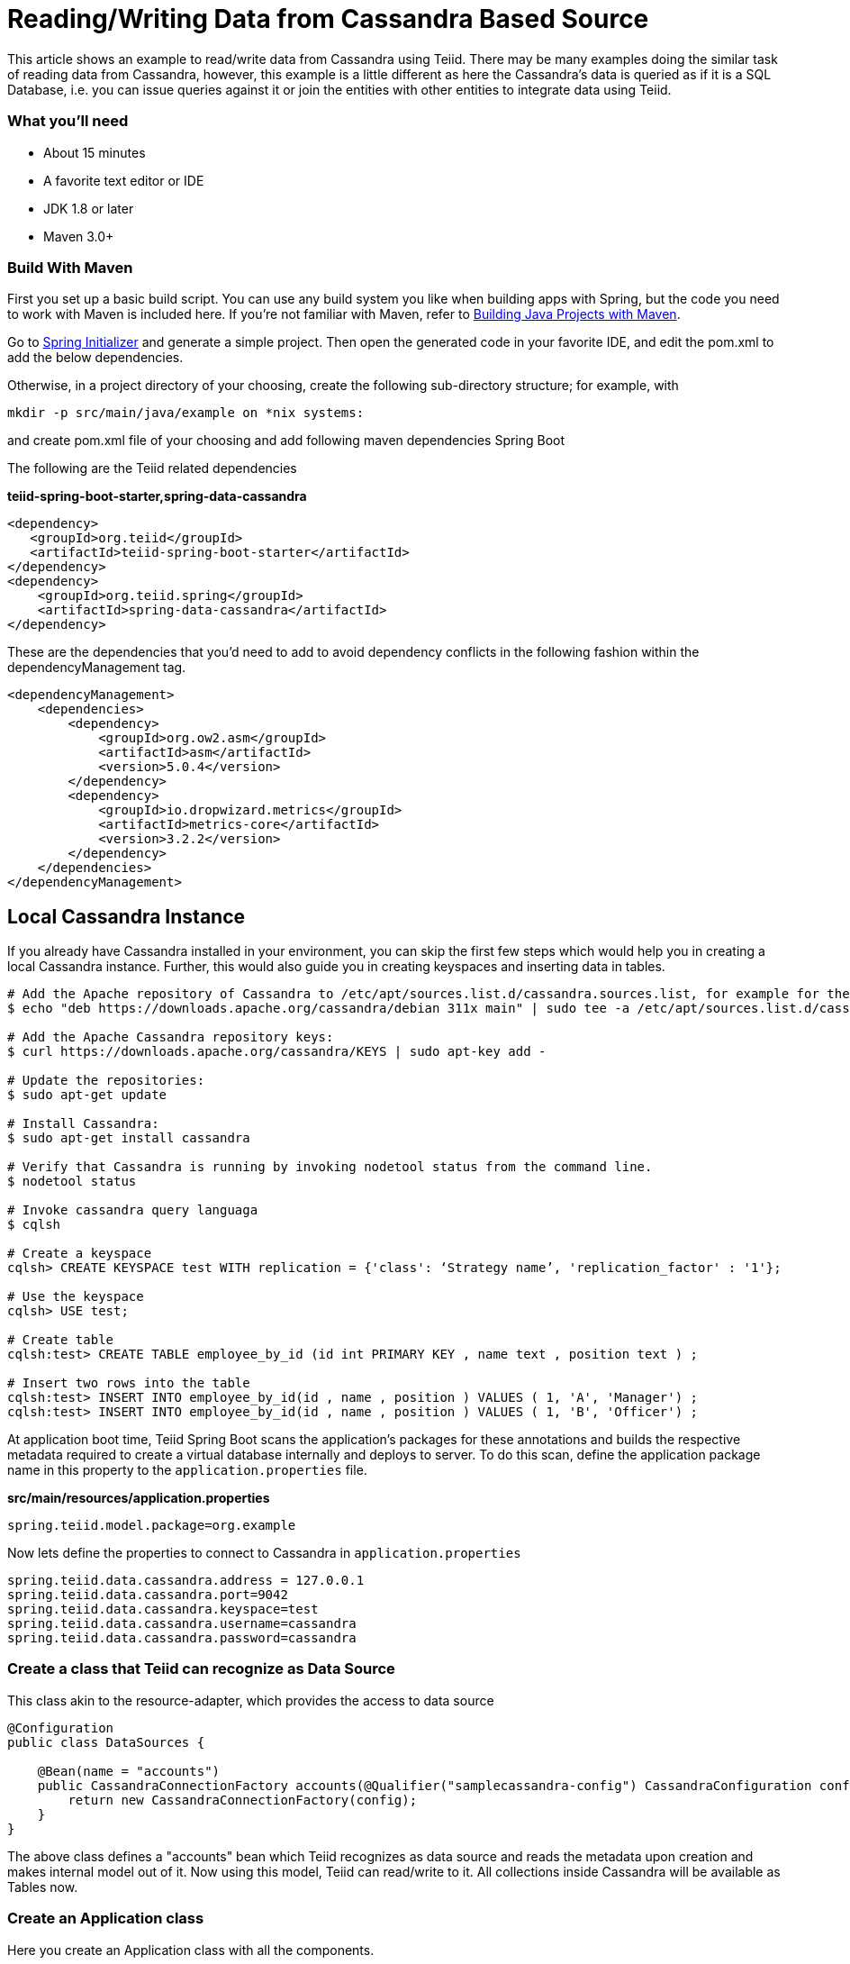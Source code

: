 = Reading/Writing Data from Cassandra Based Source

This article shows an example to read/write data from Cassandra using Teiid. There may be many examples doing the similar task of reading data from Cassandra, however, this example is a little different as here the Cassandra's data is queried as if it is a SQL Database, i.e. you can issue queries against it or join the entities with other entities to integrate data using Teiid.

=== What you’ll need

* About 15 minutes
* A favorite text editor or IDE
* JDK 1.8 or later
* Maven 3.0+

=== Build With Maven
First you set up a basic build script. You can use any build system you like when building apps with Spring, but the code you need to work with Maven is included here. If you’re not familiar with Maven, refer to link:https://spring.io/guides/gs/maven[Building Java Projects with Maven].

Go to link:http://start.spring.io/[Spring Initializer] and generate a simple project. Then open the generated code in your favorite IDE, and edit the pom.xml to add the below dependencies.

Otherwise, in a project directory of your choosing, create the following sub-directory structure; for example, with
----
mkdir -p src/main/java/example on *nix systems:
----
and create pom.xml file of your choosing and add following maven dependencies Spring Boot


The following are the Teiid related dependencies
[source,xml]
.*teiid-spring-boot-starter,spring-data-cassandra*
----
<dependency>
   <groupId>org.teiid</groupId>
   <artifactId>teiid-spring-boot-starter</artifactId>
</dependency>
<dependency>
    <groupId>org.teiid.spring</groupId>
    <artifactId>spring-data-cassandra</artifactId>
</dependency>
----

These are the dependencies that you'd need to add to avoid dependency conflicts in the following fashion within the dependencyManagement tag.
----
<dependencyManagement>
    <dependencies>
        <dependency>
            <groupId>org.ow2.asm</groupId>
            <artifactId>asm</artifactId>
            <version>5.0.4</version>
        </dependency>
        <dependency>
            <groupId>io.dropwizard.metrics</groupId>
            <artifactId>metrics-core</artifactId>
            <version>3.2.2</version>
        </dependency>
    </dependencies>
</dependencyManagement>
----

== Local Cassandra Instance
If you already have Cassandra installed in your environment, you can skip the first few steps which would help you in creating a local Cassandra instance. Further, this would also guide you in creating keyspaces and inserting data in tables.

----
# Add the Apache repository of Cassandra to /etc/apt/sources.list.d/cassandra.sources.list, for example for the latest 3.11 version:
$ echo "deb https://downloads.apache.org/cassandra/debian 311x main" | sudo tee -a /etc/apt/sources.list.d/cassandra.sources.list

# Add the Apache Cassandra repository keys:
$ curl https://downloads.apache.org/cassandra/KEYS | sudo apt-key add -

# Update the repositories:
$ sudo apt-get update

# Install Cassandra:
$ sudo apt-get install cassandra

# Verify that Cassandra is running by invoking nodetool status from the command line.
$ nodetool status

# Invoke cassandra query languaga
$ cqlsh

# Create a keyspace
cqlsh> CREATE KEYSPACE test WITH replication = {'class': ‘Strategy name’, 'replication_factor' : '1'};

# Use the keyspace
cqlsh> USE test;

# Create table
cqlsh:test> CREATE TABLE employee_by_id (id int PRIMARY KEY , name text , position text ) ;

# Insert two rows into the table
cqlsh:test> INSERT INTO employee_by_id(id , name , position ) VALUES ( 1, 'A', 'Manager') ;
cqlsh:test> INSERT INTO employee_by_id(id , name , position ) VALUES ( 1, 'B', 'Officer') ;
----



At application boot time, Teiid Spring Boot scans the application's packages for these annotations and builds the respective metadata required to create a virtual database internally and deploys to server. To do this scan, define the application package name in this property to the `application.properties` file. 

[source,text]
.*src/main/resources/application.properties*
----
spring.teiid.model.package=org.example
----

Now lets define the properties to connect to Cassandra in `application.properties`

----
spring.teiid.data.cassandra.address = 127.0.0.1
spring.teiid.data.cassandra.port=9042
spring.teiid.data.cassandra.keyspace=test
spring.teiid.data.cassandra.username=cassandra
spring.teiid.data.cassandra.password=cassandra
----

=== Create a class that Teiid can recognize as Data Source
This class akin to the resource-adapter, which provides the access to data source

----
@Configuration
public class DataSources {

    @Bean(name = "accounts")
    public CassandraConnectionFactory accounts(@Qualifier("samplecassandra-config") CassandraConfiguration config) {
        return new CassandraConnectionFactory(config);
    }
}
----

The above class defines a "accounts" bean which Teiid recognizes as data source and reads the metadata upon creation and makes internal model out of it. Now using this model, Teiid can read/write to it. All collections inside Cassandra will be available as Tables now.

=== Create an Application class

Here you create an Application class with all the components.

[source,java]
.src/main/java/org/example/Application.java
----
package org.example;

@SpringBootApplication
public class Application implements CommandLineRunner {

    @Autowired
    private JdbcTemplate jdbcTemplate;

    public static void main(String[] args) {
        SpringApplication.run(Application.class, args).close();
    }

    @Override
    public void run(String... args) throws Exception {
        List<Map<String, Object>> list = jdbcTemplate.queryForList("SELECT *  FROM employee_by_id");
        System.out.println(list);
    }
}
----

Now when you execute this application, you should see results of your query in jdbc template

----
[{id=1, name=A, position=Manager}, {id=2, name=B, position=Officer}]
----

Note: You can always integrate data from multiple different types of data sources using Teiid.
